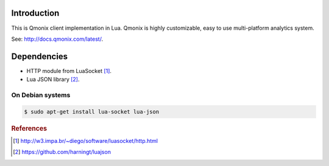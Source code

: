 Introduction
============

This is Qmonix client implementation in Lua. Qmonix is highly customizable,
easy to use multi-platform analytics system.

See: http://docs.qmonix.com/latest/.


Dependencies
============

* HTTP module from LuaSocket [#f1]_.
* Lua JSON library [#f2]_.


On Debian systems
-----------------

.. code-block:: bash

        $ sudo apt-get install lua-socket lua-json


.. rubric:: References

.. [#f1] http://w3.impa.br/~diego/software/luasocket/http.html
.. [#f2] https://github.com/harningt/luajson
